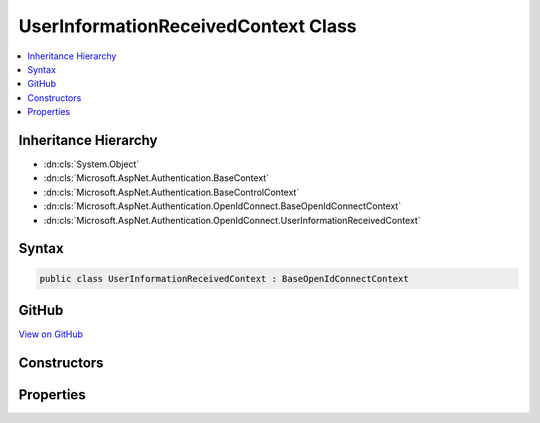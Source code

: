

UserInformationReceivedContext Class
====================================



.. contents:: 
   :local:







Inheritance Hierarchy
---------------------


* :dn:cls:`System.Object`
* :dn:cls:`Microsoft.AspNet.Authentication.BaseContext`
* :dn:cls:`Microsoft.AspNet.Authentication.BaseControlContext`
* :dn:cls:`Microsoft.AspNet.Authentication.OpenIdConnect.BaseOpenIdConnectContext`
* :dn:cls:`Microsoft.AspNet.Authentication.OpenIdConnect.UserInformationReceivedContext`








Syntax
------

.. code-block:: csharp

   public class UserInformationReceivedContext : BaseOpenIdConnectContext





GitHub
------

`View on GitHub <https://github.com/aspnet/apidocs/blob/master/aspnet/security/src/Microsoft.AspNet.Authentication.OpenIdConnect/Events/UserInformationReceivedContext.cs>`_





.. dn:class:: Microsoft.AspNet.Authentication.OpenIdConnect.UserInformationReceivedContext

Constructors
------------

.. dn:class:: Microsoft.AspNet.Authentication.OpenIdConnect.UserInformationReceivedContext
    :noindex:
    :hidden:

    
    .. dn:constructor:: Microsoft.AspNet.Authentication.OpenIdConnect.UserInformationReceivedContext.UserInformationReceivedContext(Microsoft.AspNet.Http.HttpContext, Microsoft.AspNet.Authentication.OpenIdConnect.OpenIdConnectOptions)
    
        
        
        
        :type context: Microsoft.AspNet.Http.HttpContext
        
        
        :type options: Microsoft.AspNet.Authentication.OpenIdConnect.OpenIdConnectOptions
    
        
        .. code-block:: csharp
    
           public UserInformationReceivedContext(HttpContext context, OpenIdConnectOptions options)
    

Properties
----------

.. dn:class:: Microsoft.AspNet.Authentication.OpenIdConnect.UserInformationReceivedContext
    :noindex:
    :hidden:

    
    .. dn:property:: Microsoft.AspNet.Authentication.OpenIdConnect.UserInformationReceivedContext.User
    
        
        :rtype: Newtonsoft.Json.Linq.JObject
    
        
        .. code-block:: csharp
    
           public JObject User { get; set; }
    

